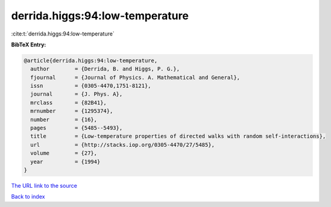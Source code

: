 derrida.higgs:94:low-temperature
================================

:cite:t:`derrida.higgs:94:low-temperature`

**BibTeX Entry:**

.. code-block:: bibtex

   @article{derrida.higgs:94:low-temperature,
     author        = {Derrida, B. and Higgs, P. G.},
     fjournal      = {Journal of Physics. A. Mathematical and General},
     issn          = {0305-4470,1751-8121},
     journal       = {J. Phys. A},
     mrclass       = {82B41},
     mrnumber      = {1295374},
     number        = {16},
     pages         = {5485--5493},
     title         = {Low-temperature properties of directed walks with random self-interactions},
     url           = {http://stacks.iop.org/0305-4470/27/5485},
     volume        = {27},
     year          = {1994}
   }

`The URL link to the source <http://stacks.iop.org/0305-4470/27/5485>`__


`Back to index <../By-Cite-Keys.html>`__
